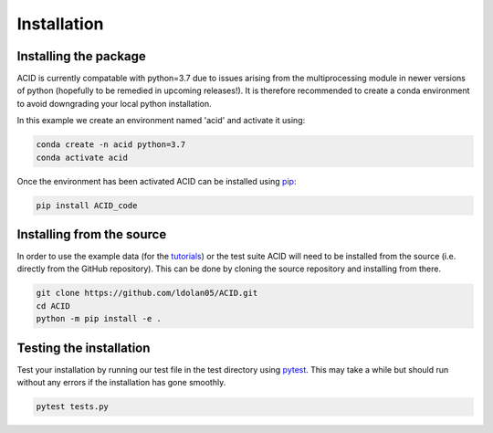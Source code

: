 .. _installation:

Installation
--------------

Installing the package
=======================

ACID is currently compatable with python=3.7 due to issues arising from the multiprocessing module in newer versions of python (hopefully to be remedied in upcoming releases!). 
It is therefore recommended to create a conda environment to avoid downgrading your local python installation. 

In this example we create an environment named 'acid' and activate it using:

.. code-block:: bash

    conda create -n acid python=3.7
    conda activate acid

Once the environment has been activated ACID can be installed using pip_:

.. _pip: https://pip.pypa.io/en/stable/ 

.. code-block:: bash

    pip install ACID_code

.. _source:

Installing from the source
===========================
In order to use the example data (for the tutorials_) or the test suite ACID will need to be installed from the source (i.e. directly from the GitHub repository).
This can be done by cloning the source repository and installing from there.

.. _tutorials: file:///Users/lucydolan/Documents/GitHub/ACID/docs/_build/html/using_ACID.html

.. code-block:: bash

    git clone https://github.com/ldolan05/ACID.git
    cd ACID
    python -m pip install -e .

.. _test:

Testing the installation
==========================

Test your installation by running our test file in the test directory using pytest_. This may take a while but should run without any errors if the installation has gone smoothly.

.. _pytest: https://docs.pytest.org/en/7.4.x/contents.html

.. code-block:: bash
    
    pytest tests.py


